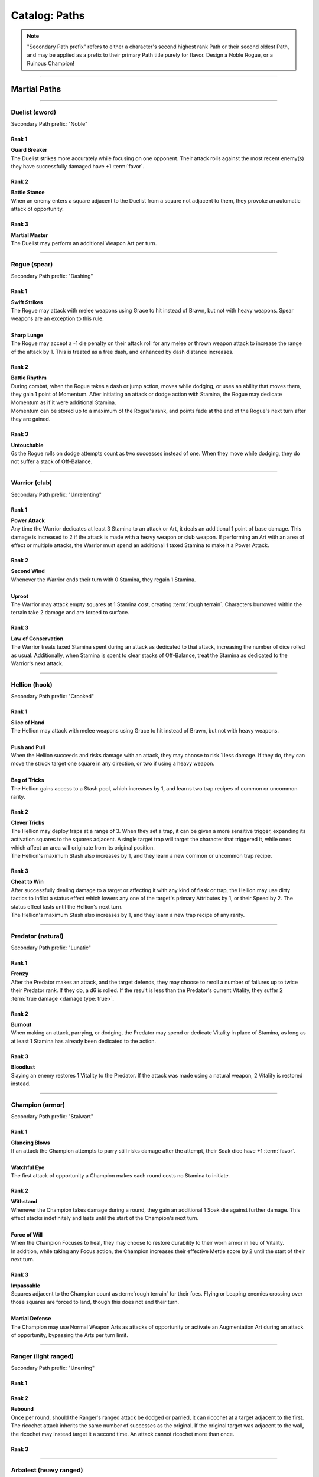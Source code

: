 *****
Catalog: Paths
*****

.. Note::
  "Secondary Path prefix" refers to either a character's second highest rank Path or their second oldest Path, and may be applied as a prefix to their primary Path title purely for flavor. Design a Noble Rogue, or a Ruinous Champion!

--------

Martial Paths
=============

--------

Duelist (sword)
------
Secondary Path prefix: "Noble"

Rank 1
~~~~~~
| **Guard Breaker**
| The Duelist strikes more accurately while focusing on one opponent. Their attack rolls against the most recent enemy(s) they have successfully damaged have +1 :term:`favor`.

Rank 2
~~~~~~
| **Battle Stance**
| When an enemy enters a square adjacent to the Duelist from a square not adjacent to them, they provoke an automatic attack of opportunity.

Rank 3
~~~~~~
| **Martial Master**
| The Duelist may perform an additional Weapon Art per turn.

--------

Rogue (spear)
-------
Secondary Path prefix: "Dashing"

Rank 1
~~~~~~
| **Swift Strikes**
| The Rogue may attack with melee weapons using Grace to hit instead of Brawn, but not with heavy weapons. Spear weapons are an exception to this rule.
| 
| **Sharp Lunge**
| The Rogue may accept a -1 die penalty on their attack roll for any melee or thrown weapon attack to increase the range of the attack by 1. This is treated as a free dash, and enhanced by dash distance increases.

Rank 2
~~~~~~
| **Battle Rhythm**
| During combat, when the Rogue takes a dash or jump action, moves while dodging, or uses an ability that moves them, they gain 1 point of Momentum. After initiating an attack or dodge action with Stamina, the Rogue may dedicate Momentum as if it were additional Stamina.
| Momentum can be stored up to a maximum of the Rogue's rank, and points fade at the end of the Rogue's next turn after they are gained.

Rank 3
~~~~~~
| **Untouchable**
| 6s the Rogue rolls on dodge attempts count as two successes instead of one. When they move while dodging, they do not suffer a stack of Off-Balance.

--------

Warrior (club)
-------
Secondary Path prefix: "Unrelenting"

.. card::
  :shadow: none
  :class-card: sd-mx-4 sd-text-muted sd-font-italic sd-rounded-3
  :class-body: sd-py-2

  .. div:: sd-mb-1

    Placeholder

  .. div:: sd-text-right

    -- placeholder person

Rank 1
~~~~~~
| **Power Attack**
| Any time the Warrior dedicates at least 3 Stamina to an attack or Art, it deals an additional 1 point of base damage. This damage is increased to 2 if the attack is made with a heavy weapon or club weapon. If performing an Art with an area of effect or multiple attacks, the Warrior must spend an additional 1 taxed Stamina to make it a Power Attack.

Rank 2
~~~~~~
| **Second Wind**
| Whenever the Warrior ends their turn with 0 Stamina, they regain 1 Stamina.
| 
| **Uproot**
| The Warrior may attack empty squares at 1 Stamina cost, creating :term:`rough terrain`. Characters burrowed within the terrain take 2 damage and are forced to surface.

Rank 3
~~~~~~
| **Law of Conservation**
| The Warrior treats taxed Stamina spent during an attack as dedicated to that attack, increasing the number of dice rolled as usual. Additionally, when Stamina is spent to clear stacks of Off-Balance, treat the Stamina as dedicated to the Warrior's next attack.

--------

Hellion (hook)
---------
Secondary Path prefix: "Crooked"

Rank 1
~~~~~~
| **Slice of Hand**
| The Hellion may attack with melee weapons using Grace to hit instead of Brawn, but not with heavy weapons.
| 
| **Push and Pull**
| When the Hellion succeeds and risks damage with an attack, they may choose to risk 1 less damage. If they do, they can move the struck target one square in any direction, or two if using a heavy weapon.
| 
| **Bag of Tricks**
| The Hellion gains access to a Stash pool, which increases by 1, and learns two trap recipes of common or uncommon rarity.

Rank 2
~~~~~~
| **Clever Tricks**
| The Hellion may deploy traps at a range of 3. When they set a trap, it can be given a more sensitive trigger, expanding its activation squares to the squares adjacent. A single target trap will target the character that triggered it, while ones which affect an area will originate from its original position.
| The Hellion's maximum Stash also increases by 1, and they learn a new common or uncommon trap recipe.

Rank 3
~~~~~~
| **Cheat to Win**
| After successfully dealing damage to a target or affecting it with any kind of flask or trap, the Hellion may use dirty tactics to inflict a status effect which lowers any one of the target's primary Attributes by 1, or their Speed by 2. The status effect lasts until the Hellion's next turn.
| The Hellion's maximum Stash also increases by 1, and they learn a new trap recipe of any rarity.

--------

Predator (natural)
-------
Secondary Path prefix: "Lunatic"

Rank 1
~~~~~~
| **Frenzy**
| After the Predator makes an attack, and the target defends, they may choose to reroll a number of failures up to twice their Predator rank. If they do, a d6 is rolled. If the result is less than the Predator's current Vitality, they suffer 2 :term:`true damage <damage type: true>`.

Rank 2
~~~~~~
| **Burnout**
| When making an attack, parrying, or dodging, the Predator may spend or dedicate Vitality in place of Stamina, as long as at least 1 Stamina has already been dedicated to the action.

Rank 3
~~~~~~
| **Bloodlust**
| Slaying an enemy restores 1 Vitality to the Predator. If the attack was made using a natural weapon, 2 Vitality is restored instead.

--------

Champion (armor)
------
Secondary Path prefix: "Stalwart"

Rank 1
~~~~~~
| **Glancing Blows**
| If an attack the Champion attempts to parry still risks damage after the attempt, their Soak dice have +1 :term:`favor`.
| 
| **Watchful Eye**
| The first attack of opportunity a Champion makes each round costs no Stamina to initiate.

Rank 2
~~~~~~
| **Withstand**
| Whenever the Champion takes damage during a round, they gain an additional 1 Soak die against further damage. This effect stacks indefinitely and lasts until the start of the Champion's next turn.
| 
| **Force of Will**
| When the Champion Focuses to heal, they may choose to restore durability to their worn armor in lieu of Vitality.
| In addition, while taking any Focus action, the Champion increases their effective Mettle score by 2 until the start of their next turn.

Rank 3
~~~~~~
| **Impassable**
| Squares adjacent to the Champion count as :term:`rough terrain` for their foes. Flying or Leaping enemies crossing over those squares are forced to land, though this does not end their turn.
| 
| **Martial Defense**
| The Champion may use Normal Weapon Arts as attacks of opportunity or activate an Augmentation Art during an attack of opportunity, bypassing the Arts per turn limit.

--------

Ranger (light ranged)
------
Secondary Path prefix: "Unerring"

Rank 1
~~~~~~

Rank 2
~~~~~~
| **Rebound**
| Once per round, should the Ranger's ranged attack be dodged or parried, it can ricochet at a target adjacent to the first. The ricochet attack inherits the same number of successes as the original. If the original target was adjacent to the wall, the ricochet may instead target it a second time. An attack cannot ricochet more than once.

Rank 3
~~~~~~

--------

Arbalest (heavy ranged)
--------
Secondary Path prefix: "Deadeye"

Rank 1
~~~~~~
| **Good Arm**
| The Arbalest may attack with ranged weapons using Brawn to hit instead of Grace.
| 
| **Long Shot**
| When an Arbalest makes a ranged attack or Arcanum, its range can be increased by up to twice its original range. Each square beyond its original range inflicts a -1 die penalty on the attack roll.

Rank 2
~~~~~~
| **Line Up** (wip)
| If the Arbalest does not move for one round, intentionally or otherwise, they receive a +1 die bonus to the first attack roll made on their following turn.

Rank 3
~~~~~~
| **Bullseye**
| 6s rolled when the Arbalest makes a ranged attack are treated as 2 successes.

--------

Alchemist (flask)
---------
Secondary Path prefix: "Worldly"

Rank 1
~~~~~~
| **Easy Toss**
| When the Alchemist makes a thrown or natural ranged weapon attack that will not directly impact a living target or affect an occupied square, the attack is unaffected by Stamina tax, and does not increase it. The Alchemist may also pair thrown flasks with any weapon.
| 
| **Chemical Warfare**
| The Alchemist gains access to a Stash pool, which increases by 1, and learns three flask recipes of common or uncommon rarity.

Rank 2
~~~~~~
| **Controlled Burst**
| When the Alchemist throws a flask, they may increase its terrain effect radius by one, and targeted flasks may be applied as a 3x3 AoE. Flasks thrown may ignore a number of allies or spaces within their effect radius up to the Alchemist's rank.
| Areas of effect from natural ranged weapons or hand pumps may also be increased by one, or by one cone size, and ignore a number of allies or spaces up to the Alchemist's Rank.
| 
| **Efficient Reagents**
| When creating a Stash item, the Alchemist rolls a d6. On a success, 1 Stash is refunded from the item's cost.
| The Alchemist's maximum Stash also increases by 1, and they learn two new common or uncommon flask recipes.

Rank 3
~~~~~~
| **Chemical Admixture**
| While in possession of two non-rare flasks, the Alchemist may combine them. Choose one flask to be the "Carrier" and another to be the "Payload". Natural ranged weapons may act as a Carrier.
| Choose one of the Payload's Targeted or Terrain effects. If the effect is Targeted, it applies to all characters the Carrier's effects apply to. If the effect is Terrain, it affects all tiles the Carrier applies to, as well as the tiles of characters the Carrier affects.
| The Alchemist's maximum Stash also increases by 1, and they learn two new flask recipes of any rarity.

--------

Mystic Paths
============

--------

Ascendant
---------

Secondary Path prefix: "Eminent"

.. card::
  :shadow: none
  :class-card: sd-mx-4 sd-text-muted sd-font-italic sd-rounded-3
  :class-body: sd-py-2

  All living things, willfully or not, are destined to rise above one another; thus is the way of nature. Is it not simply natural, then, to seek the truest final Ascension, learning from the folly of those who came before?

Rank 1
~~~~~~
| **Astral Conduit**
| The Ascendant may pour some of their Magic into an ordinary object, transforming it into an Astral Conduit. The Conduit can store a maximum amount of Magic points equal to its creator's Ascendant rank. They may have only one Astral Conduit, and creating a new one destroys the old one. While holding a Conduit or carrying it on the Belt, the Ascendant or another character with Ascendant ranks may spend 1 Stamina to draw any amount of Magic from it. As a Focus action, the Ascendant can either deposit any amount of Magic into their existing Conduit, or create a new one.
|
| **Sorcerous Casting**
| The Ascendant may treat all arcane foci as weapons with the Sorcerous modifier. Talismans instead make the Ascendant's unarmed strikes and grapples Sorcerous.

Rank 2
~~~~~~
| **Mind Made Manifest**
| When the Ascendant makes an opposed Insight check either as part of an Arcanum or ability, or to resist an Arcanum or ability, they may dedicate Magic to that check as additional dice.
|
| **Unnatural Selection**
| When the Ascendant successfully damages at least one character with an Arcanum, they gain 1 Magic.

Rank 3
~~~~~~
| **Spellcrafting**
| When attuning Arcana, the Ascendant may splice two Arcana together into one, merging their Difficulty. The second Arcanum's effect is additionally carried by the first, in a way determined by the GM if needed. If the delivery Arcanum is an AoE, the total Difficulty increases by 1. The triggered Arcanum's Path is counted as the delivery Arcanum's Path. Two AoE Arcana cannot be spliced together.
|
| **Thin the Veil**
| When the Ascendant casts an area of effect Arcanum that would originate from the Ascendant's square in a line, cone, or burst, they may instead have it originate from anywhere within the Arcanum's ordinary range. Arcana cast this way retain the same direction in which they were cast originally.

--------

Shade
-----
Secondary Path prefix: "Shrouded"

Rank 1
~~~~~~

Rank 2
~~~~~~

Rank 3
~~~~~~

--------

Evoker
-----
Secondary Path prefix: "Awakened"

Rank 1
~~~~~~

Rank 2
~~~~~~

Rank 3
~~~~~~

--------

Elementalist
---------
Secondary Path prefix: "Ardent"

Rank 1
~~~~~~

Rank 2
~~~~~~

Rank 3
~~~~~~

--------

Path of Growth
-----
Secondary Path prefix: "Verdant"

Rank 1
~~~~~~

Rank 2
~~~~~~

Rank 3
~~~~~~

--------

Witch
-----
Secondary Path prefix: "Hedge"

Rank 1
~~~~~~

Rank 2
~~~~~~

Rank 3
~~~~~~

--------

Harbinger
-----
Secondary Path prefix: "Ruinous"

Rank 1
~~~~~~

Rank 2
~~~~~~

Rank 3
~~~~~~
